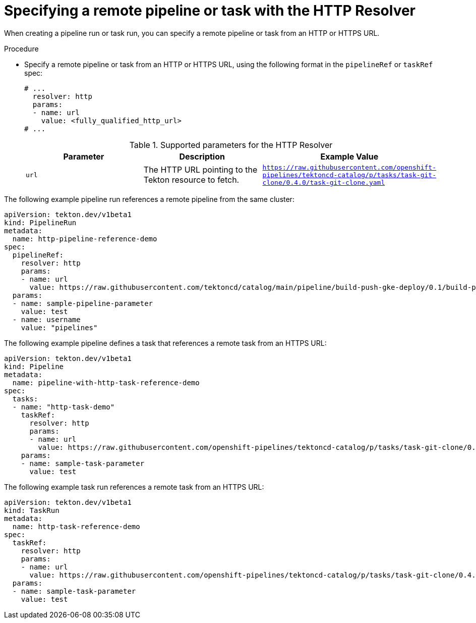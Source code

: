 // This module is included in the following assemblies:
// * create/remote-pipelines-tasks-resolvers.adoc

// // *openshift_pipelines/remote-pipelines-tasks-resolvers.adoc
:_mod-docs-content-type: PROCEDURE
[id="resolver-http-specify_{context}"]
= Specifying a remote pipeline or task with the HTTP Resolver

When creating a pipeline run or task run, you can specify a remote pipeline or task from an HTTP or HTTPS URL.

.Procedure

* Specify a remote pipeline or task from an HTTP or HTTPS URL, using the following format in the `pipelineRef` or `taskRef` spec:
+
[source,yaml]
----
# ...
  resolver: http
  params:
  - name: url
    value: <fully_qualified_http_url>
# ...
----
+
.Supported parameters for the HTTP Resolver
|===
| Parameter | Description | Example Value

| `url`
| The HTTP URL pointing to the Tekton resource to fetch.
| `https://raw.githubusercontent.com/openshift-pipelines/tektoncd-catalog/p/tasks/task-git-clone/0.4.0/task-git-clone.yaml`
|===

The following example pipeline run references a remote pipeline from the same cluster:

[source,yaml]
----
apiVersion: tekton.dev/v1beta1
kind: PipelineRun
metadata:
  name: http-pipeline-reference-demo
spec:
  pipelineRef:
    resolver: http
    params:
    - name: url
      value: https://raw.githubusercontent.com/tektoncd/catalog/main/pipeline/build-push-gke-deploy/0.1/build-push-gke-deploy.yaml
  params:
  - name: sample-pipeline-parameter
    value: test
  - name: username
    value: "pipelines"
----

The following example pipeline defines a task that references a remote task from an HTTPS URL:

[source,yaml]
----
apiVersion: tekton.dev/v1beta1
kind: Pipeline
metadata:
  name: pipeline-with-http-task-reference-demo
spec:
  tasks:
  - name: "http-task-demo"
    taskRef:
      resolver: http
      params:
      - name: url
        value: https://raw.githubusercontent.com/openshift-pipelines/tektoncd-catalog/p/tasks/task-git-clone/0.4.0/task-git-clone.yaml
    params:
    - name: sample-task-parameter
      value: test
----

The following example task run references a remote task from an HTTPS URL:

[source,yaml]
----
apiVersion: tekton.dev/v1beta1
kind: TaskRun
metadata:
  name: http-task-reference-demo
spec:
  taskRef:
    resolver: http
    params:
    - name: url
      value: https://raw.githubusercontent.com/openshift-pipelines/tektoncd-catalog/p/tasks/task-git-clone/0.4.0/task-git-clone.yaml
  params:
  - name: sample-task-parameter
    value: test
----
